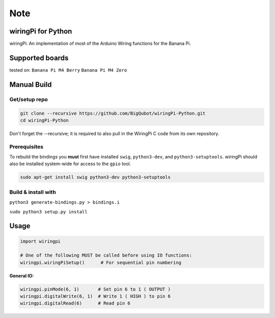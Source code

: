 Note
~~~~

wiringPi for Python
===================

wiringPi: An implementation of most of the Arduino Wiring functions for
the Banana Pi.

Supported boards
===================
tested on:
``Banana Pi M4 Berry``
``Banana Pi M4 Zero``

Manual Build
============

Get/setup repo
--------------

.. code:: bash

    git clone --recursive https://github.com/BigQubot/wiringPi-Python.git
    cd wiringPi-Python

Don't forget the --recursive; it is required to also pull in the WiringPi C code from its own repository.

Prerequisites
-------------

To rebuild the bindings you **must** first have installed ``swig``,
``python3-dev``, and ``python3-setuptools``. wiringPi should also be installed system-wide for access
to the ``gpio`` tool.

.. code:: bash

    sudo apt-get install swig python3-dev python3-setuptools

Build & install with
--------------------

``python3 generate-bindings.py > bindings.i``

``sudo python3 setup.py install``

Usage
=====

.. code:: python

    import wiringpi

    # One of the following MUST be called before using IO functions:
    wiringpi.wiringPiSetup()      # For sequential pin numbering

**General IO:**

.. code:: python

    wiringpi.pinMode(6, 1)       # Set pin 6 to 1 ( OUTPUT )
    wiringpi.digitalWrite(6, 1)  # Write 1 ( HIGH ) to pin 6
    wiringpi.digitalRead(6)      # Read pin 6
